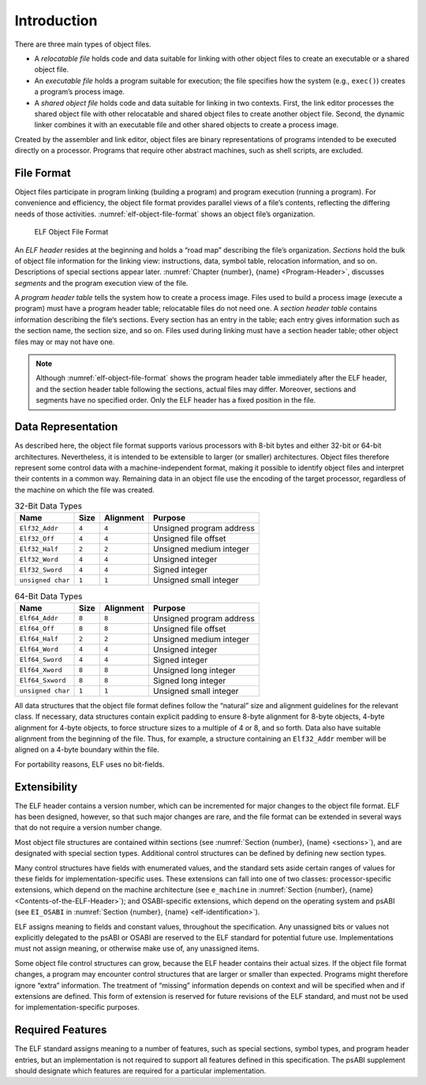 .. raw:: latex

   \mainmatter

************
Introduction
************

There are three main types of object files.

* A *relocatable file*
  holds code and data suitable for linking
  with other object files to create an executable
  or a shared object file.

* An *executable file*
  holds a program suitable for execution;
  the file specifies how the system (e.g., ``exec()``)
  creates a program’s process image.

* A *shared object file*
  holds code and data suitable for linking in two contexts.
  First, the link editor processes the shared object file with other relocatable
  and shared object files to create another object file.
  Second, the dynamic linker combines it with an executable file and other
  shared objects to create a process image.

Created by the assembler and link editor, object files are binary
representations of programs intended to be executed directly on
a processor.  Programs that require other abstract machines, such
as shell scripts, are excluded.

File Format
===========

Object files participate in program linking (building a program)
and program execution (running a program).  For convenience and
efficiency, the object file format provides parallel views of a file’s
contents, reflecting the differing needs of those activities.
:numref:`elf-object-file-format` shows an object file’s organization.

.. _elf-object-file-format:

.. figure:: /svg/figure-1.*
   :alt: ELF Object File Format
   :width: 555pt

   ELF Object File Format

An *ELF header* resides at the beginning and
holds a “road map”
describing the file’s organization. *Sections* hold the bulk
of object file information for the linking view: instructions,
data, symbol table, relocation information, and so on.
Descriptions of special sections appear later.
:numref:`Chapter {number}, {name} <Program-Header>`,
discusses *segments* and the program execution view of the file.

A *program header table* tells the system how to create a process image.
Files used to build a process image (execute a program)
must have a program header table; relocatable files do not need one.
A *section header table*
contains information describing the file‘s sections.
Every section has an entry in the table; each entry
gives information such as the section name, the
section size, and so on.
Files used during linking must have a section header table;
other object files may or may not have one.

.. raw:: latex

   \needspace{10\baselineskip}

.. note::

   Although :numref:`elf-object-file-format` shows the program header table
   immediately after the ELF header, and the section header table
   following the sections, actual files may differ.
   Moreover, sections and segments have no specified order.
   Only the ELF header has a fixed position in the file.

.. _data-representation:

Data Representation
===================

As described here, the object file format
supports various processors with 8-bit bytes
and either 32-bit or 64-bit architectures.
Nevertheless, it is intended to be extensible to larger
(or smaller) architectures.
Object files therefore represent some control data
with a machine-independent format,
making it possible to identify object files and
interpret their contents in a common way.
Remaining data in an object file
use the encoding of the target processor, regardless of
the machine on which the file was created.

.. tabularcolumns:: l c c l

.. _thirty-two-bit-data-types:

.. table:: 32-Bit Data Types

   =================  =====  =========  ========================
   Name               Size   Alignment  Purpose
   =================  =====  =========  ========================
   ``Elf32_Addr``     ``4``  ``4``      Unsigned program address
   ``Elf32_Off``      ``4``  ``4``      Unsigned file offset
   ``Elf32_Half``     ``2``  ``2``      Unsigned medium integer
   ``Elf32_Word``     ``4``  ``4``      Unsigned integer
   ``Elf32_Sword``    ``4``  ``4``      Signed integer
   ``unsigned char``  ``1``  ``1``      Unsigned small integer
   =================  =====  =========  ========================

.. tabularcolumns:: l c c l

.. _sixty-four-bit-data-types:

.. table:: 64-Bit Data Types

   =================  =====  =========  ========================
   Name               Size   Alignment  Purpose
   =================  =====  =========  ========================
   ``Elf64_Addr``     ``8``  ``8``      Unsigned program address
   ``Elf64_Off``      ``8``  ``8``      Unsigned file offset
   ``Elf64_Half``     ``2``  ``2``      Unsigned medium integer
   ``Elf64_Word``     ``4``  ``4``      Unsigned integer
   ``Elf64_Sword``    ``4``  ``4``      Signed integer
   ``Elf64_Xword``    ``8``  ``8``      Unsigned long integer
   ``Elf64_Sxword``   ``8``  ``8``      Signed long integer
   ``unsigned char``  ``1``  ``1``      Unsigned small integer
   =================  =====  =========  ========================

All data structures that the object file format
defines follow the “natural” size and alignment guidelines
for the relevant class.
If necessary, data structures contain explicit padding to
ensure 8-byte alignment for 8-byte objects,
4-byte alignment for 4-byte objects, to force
structure sizes to a multiple of 4 or 8, and so forth.
Data also have suitable alignment from the beginning of the file.
Thus, for example, a structure containing an ``Elf32_Addr``
member will be aligned on a 4-byte boundary within the file.

For portability reasons, ELF uses no bit-fields.

Extensibility
=============

The ELF header contains a version number, which can be incremented for
major changes to the object file format. ELF has been designed, however,
so that such major changes are rare, and the file format can be extended
in several ways that do not require a version number change.

Most object file structures are contained within sections
(see :numref:`Section {number}, {name} <sections>`),
and are designated with special section types.
Additional control structures can be defined by defining new section types.

Many control structures have fields with enumerated values, and the
standard sets aside certain ranges of values for these fields for
implementation-specific uses. These extensions can fall into one of two
classes: processor-specific extensions, which depend on the machine
architecture (see ``e_machine`` in
:numref:`Section {number}, {name} <Contents-of-the-ELF-Header>`);
and OSABI-specific extensions, which depend on the operating system
and psABI (see ``EI_OSABI`` in
:numref:`Section {number}, {name} <elf-identification>`).

ELF assigns meaning to fields and constant values, throughout the
specification. Any unassigned bits or values not explicitly delegated to
the psABI or OSABI are reserved to the ELF standard for potential future
use. Implementations must not assign meaning, or otherwise make use of,
any unassigned items.

Some object file control structures can grow, because the ELF header
contains their actual sizes. If the object file format changes, a program
may encounter control structures that are larger or smaller than expected.
Programs might therefore ignore “extra” information. The treatment of
“missing” information depends on context and will be specified when and
if extensions are defined. This form of extension is reserved for future
revisions of the ELF standard, and must not be used for
implementation-specific purposes.

Required Features
=================

The ELF standard assigns meaning to a number of features, such as
special sections, symbol types, and program header entries, but an
implementation is not required to support all features defined in this
specification. The psABI supplement should designate which features are
required for a particular implementation.
